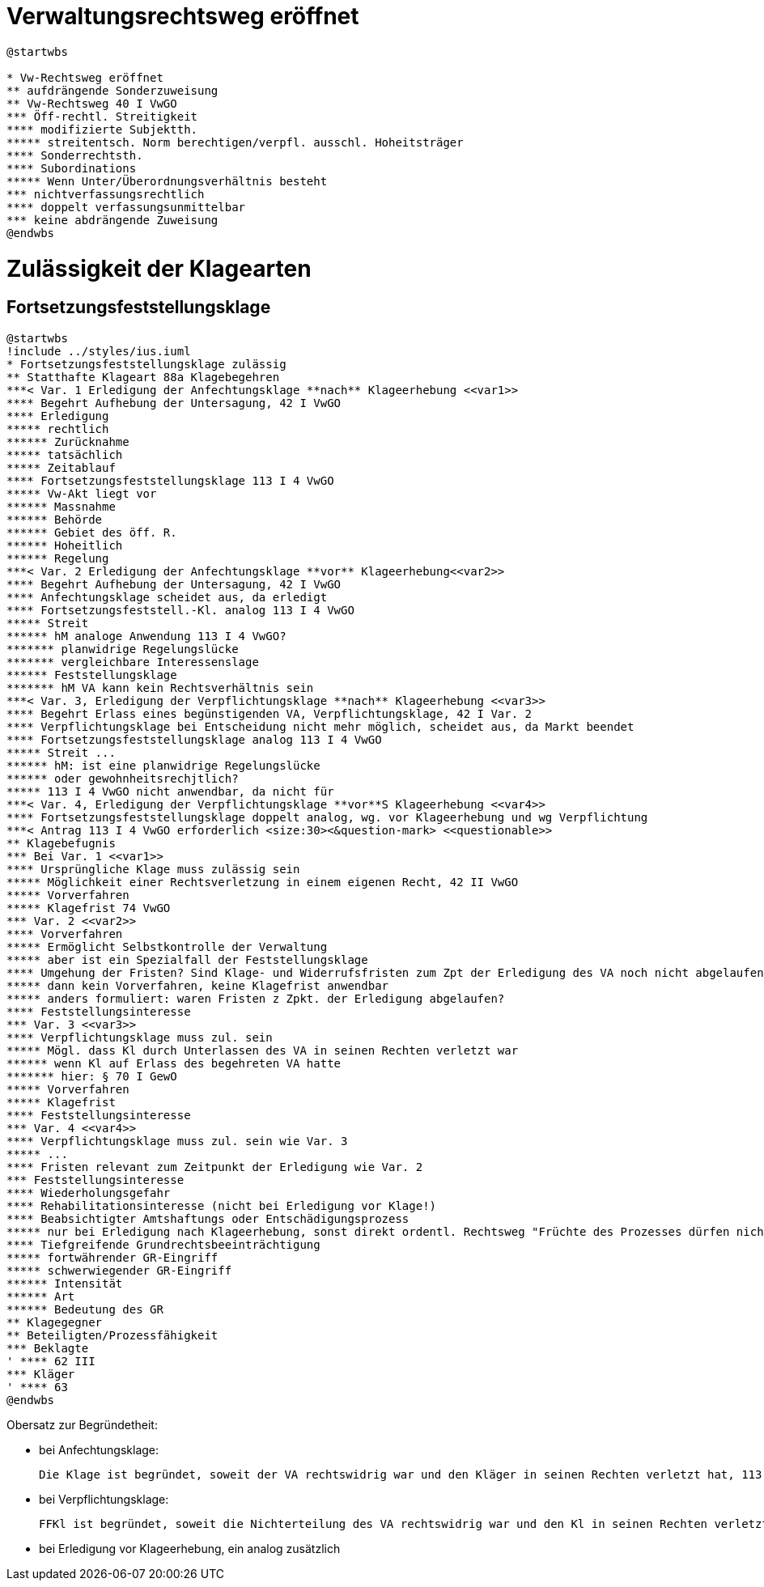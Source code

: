 = Verwaltungsrechtsweg eröffnet =

[plantuml]
----
@startwbs

* Vw-Rechtsweg eröffnet
** aufdrängende Sonderzuweisung
** Vw-Rechtsweg 40 I VwGO
*** Öff-rechtl. Streitigkeit
**** modifizierte Subjektth.
***** streitentsch. Norm berechtigen/verpfl. ausschl. Hoheitsträger
**** Sonderrechtsth.
**** Subordinations
***** Wenn Unter/Überordnungsverhältnis besteht
*** nichtverfassungsrechtlich
**** doppelt verfassungsunmittelbar
*** keine abdrängende Zuweisung
@endwbs
----

= Zulässigkeit der Klagearten =
== Fortsetzungsfeststellungsklage ==

[plantuml]
----
@startwbs
!include ../styles/ius.iuml
* Fortsetzungsfeststellungsklage zulässig
** Statthafte Klageart 88a Klagebegehren
***< Var. 1 Erledigung der Anfechtungsklage **nach** Klageerhebung <<var1>>
**** Begehrt Aufhebung der Untersagung, 42 I VwGO
**** Erledigung
***** rechtlich
****** Zurücknahme
***** tatsächlich
***** Zeitablauf
**** Fortsetzungsfeststellungsklage 113 I 4 VwGO
***** Vw-Akt liegt vor
****** Massnahme
****** Behörde
****** Gebiet des öff. R.
****** Hoheitlich
****** Regelung
***< Var. 2 Erledigung der Anfechtungsklage **vor** Klageerhebung<<var2>>
**** Begehrt Aufhebung der Untersagung, 42 I VwGO
**** Anfechtungsklage scheidet aus, da erledigt
**** Fortsetzungsfeststell.-Kl. analog 113 I 4 VwGO
***** Streit
****** hM analoge Anwendung 113 I 4 VwGO?
******* planwidrige Regelungslücke
******* vergleichbare Interessenslage
****** Feststellungsklage
******* hM VA kann kein Rechtsverhältnis sein
***< Var. 3, Erledigung der Verpflichtungsklage **nach** Klageerhebung <<var3>>
**** Begehrt Erlass eines begünstigenden VA, Verpflichtungsklage, 42 I Var. 2
**** Verpflichtungsklage bei Entscheidung nicht mehr möglich, scheidet aus, da Markt beendet
**** Fortsetzungsfeststellungsklage analog 113 I 4 VwGO
***** Streit ...
****** hM: ist eine planwidrige Regelungslücke
****** oder gewohnheitsrechjtlich?
***** 113 I 4 VwGO nicht anwendbar, da nicht für
***< Var. 4, Erledigung der Verpflichtungsklage **vor**S Klageerhebung <<var4>>
**** Fortsetzungsfeststellungsklage doppelt analog, wg. vor Klageerhebung und wg Verpflichtung
***< Antrag 113 I 4 VwGO erforderlich <size:30><&question-mark> <<questionable>>
** Klagebefugnis
*** Bei Var. 1 <<var1>>
**** Ursprüngliche Klage muss zulässig sein
***** Möglichkeit einer Rechtsverletzung in einem eigenen Recht, 42 II VwGO
***** Vorverfahren
***** Klagefrist 74 VwGO
*** Var. 2 <<var2>>
**** Vorverfahren
***** Ermöglicht Selbstkontrolle der Verwaltung
***** aber ist ein Spezialfall der Feststellungsklage
**** Umgehung der Fristen? Sind Klage- und Widerrufsfristen zum Zpt der Erledigung des VA noch nicht abgelaufen, besteht die GEfahr nicht
***** dann kein Vorverfahren, keine Klagefrist anwendbar
***** anders formuliert: waren Fristen z Zpkt. der Erledigung abgelaufen?
**** Feststellungsinteresse
*** Var. 3 <<var3>>
**** Verpflichtungsklage muss zul. sein
***** Mögl. dass Kl durch Unterlassen des VA in seinen Rechten verletzt war
****** wenn Kl auf Erlass des begehreten VA hatte
******* hier: § 70 I GewO
***** Vorverfahren
***** Klagefrist
**** Feststellungsinteresse
*** Var. 4 <<var4>>
**** Verpflichtungsklage muss zul. sein wie Var. 3
***** ...
**** Fristen relevant zum Zeitpunkt der Erledigung wie Var. 2
*** Feststellungsinteresse
**** Wiederholungsgefahr
**** Rehabilitationsinteresse (nicht bei Erledigung vor Klage!)
**** Beabsichtigter Amtshaftungs oder Entschädigungsprozess
***** nur bei Erledigung nach Klageerhebung, sonst direkt ordentl. Rechtsweg "Früchte des Prozesses dürfen nicht verloren gehen"
**** Tiefgreifende Grundrechtsbeeinträchtigung
***** fortwährender GR-Eingriff
***** schwerwiegender GR-Eingriff
****** Intensität
****** Art
****** Bedeutung des GR
** Klagegegner
** Beteiligten/Prozessfähigkeit
*** Beklagte
' **** 62 III
*** Kläger
' **** 63
@endwbs
----

Obersatz zur Begründetheit:

- bei Anfechtungsklage:

  Die Klage ist begründet, soweit der VA rechtswidrig war und den Kläger in seinen Rechten verletzt hat, 113 I 4 GO (wenn vor Klageerhebung, "analog")

- bei Verpflichtungsklage:

  FFKl ist begründet, soweit die Nichterteilung des VA rechtswidrig war und den Kl in seinen Rechten verletzt hat, analog 113 I 4 GO

- bei Erledigung vor Klageerhebung, ein analog zusätzlich



